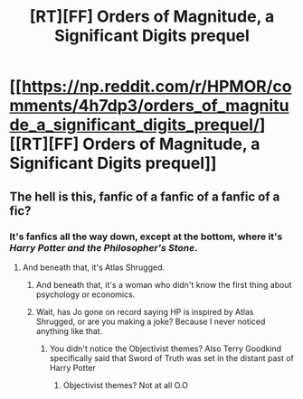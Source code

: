 #+TITLE: [RT][FF] Orders of Magnitude, a Significant Digits prequel

* [[https://np.reddit.com/r/HPMOR/comments/4h7dp3/orders_of_magnitude_a_significant_digits_prequel/][[RT][FF] Orders of Magnitude, a Significant Digits prequel]]
:PROPERTIES:
:Author: NanashiSaito
:Score: 12
:DateUnix: 1462197047.0
:DateShort: 2016-May-02
:END:

** The hell is this, fanfic of a fanfic of a fanfic of a fic?
:PROPERTIES:
:Author: luminarium
:Score: 6
:DateUnix: 1462243417.0
:DateShort: 2016-May-03
:END:

*** It's fanfics all the way down, except at the bottom, where it's /Harry Potter and the Philosopher's Stone/.
:PROPERTIES:
:Author: alexanderwales
:Score: 5
:DateUnix: 1462251518.0
:DateShort: 2016-May-03
:END:

**** And beneath that, it's Atlas Shrugged.
:PROPERTIES:
:Author: NanashiSaito
:Score: 3
:DateUnix: 1462268794.0
:DateShort: 2016-May-03
:END:

***** And beneath that, it's a woman who didn't know the first thing about psychology or economics.
:PROPERTIES:
:Author: Frommerman
:Score: 2
:DateUnix: 1462290036.0
:DateShort: 2016-May-03
:END:


***** Wait, has Jo gone on record saying HP is inspired by Atlas Shrugged, or are you making a joke? Because I never noticed anything like that.
:PROPERTIES:
:Author: Tandemmirror
:Score: 1
:DateUnix: 1462377997.0
:DateShort: 2016-May-04
:END:

****** You didn't notice the Objectivist themes? Also Terry Goodkind specifically said that Sword of Truth was set in the distant past of Harry Potter
:PROPERTIES:
:Author: NanashiSaito
:Score: 2
:DateUnix: 1462380248.0
:DateShort: 2016-May-04
:END:

******* Objectivist themes? Not at all O.O
:PROPERTIES:
:Author: rhaps0dy4
:Score: 1
:DateUnix: 1462626510.0
:DateShort: 2016-May-07
:END:
